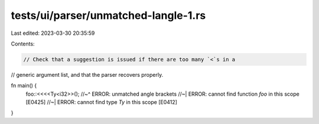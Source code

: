 tests/ui/parser/unmatched-langle-1.rs
=====================================

Last edited: 2023-03-30 20:35:59

Contents:

.. code-block:: rs

    // Check that a suggestion is issued if there are too many `<`s in a
// generic argument list, and that the parser recovers properly.

fn main() {
    foo::<<<<Ty<i32>>();
    //~^ ERROR: unmatched angle brackets
    //~| ERROR: cannot find function `foo` in this scope [E0425]
    //~| ERROR: cannot find type `Ty` in this scope [E0412]
}


